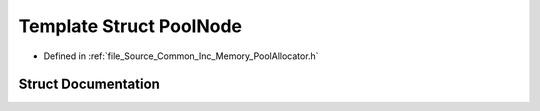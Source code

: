 .. _exhale_struct_struct_azura_1_1_pool_node:

Template Struct PoolNode
========================

- Defined in :ref:`file_Source_Common_Inc_Memory_PoolAllocator.h`


Struct Documentation
--------------------


.. doxygenstruct:: Azura::PoolNode
   :members:
   :protected-members:
   :undoc-members: